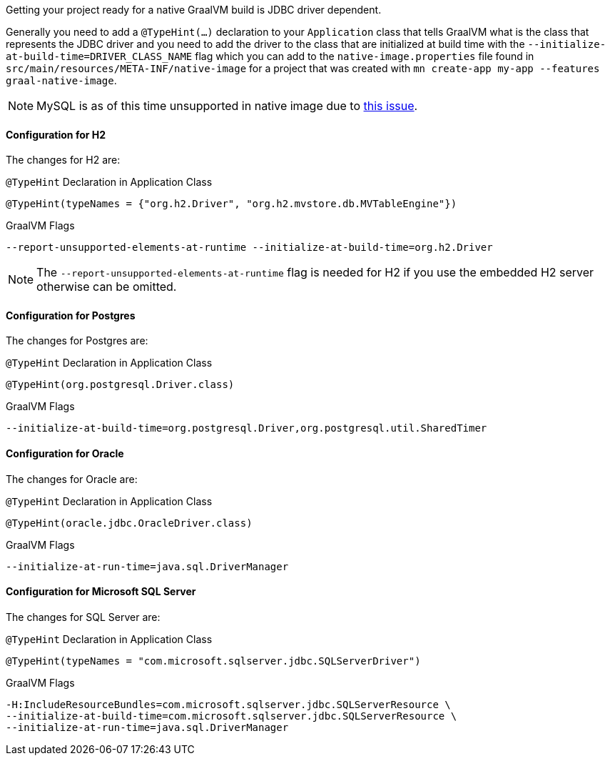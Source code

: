 Getting your project ready for a native GraalVM build is JDBC driver dependent.

Generally you need to add a `@TypeHint(...)` declaration to your `Application` class that tells GraalVM what is the class that represents the JDBC driver and you need to add the driver to the class that are initialized at build time with the `--initialize-at-build-time=DRIVER_CLASS_NAME` flag which you can add to the `native-image.properties` file found in `src/main/resources/META-INF/native-image` for a project that was created with `mn create-app my-app --features graal-native-image`.

NOTE: MySQL is as of this time unsupported in native image due to https://bugs.mysql.com/bug.php?id=91968[this issue].

==== Configuration for H2

The changes for H2 are:

.`@TypeHint` Declaration in Application Class
[source,java]
----
@TypeHint(typeNames = {"org.h2.Driver", "org.h2.mvstore.db.MVTableEngine"})
----

.GraalVM Flags
[source,bash]
----
--report-unsupported-elements-at-runtime --initialize-at-build-time=org.h2.Driver
----

NOTE: The `--report-unsupported-elements-at-runtime` flag is needed for H2 if you use the embedded H2 server otherwise can be omitted.

==== Configuration for Postgres

The changes for Postgres are:

.`@TypeHint` Declaration in Application Class
[source,java]
----
@TypeHint(org.postgresql.Driver.class)
----

.GraalVM Flags
[source,bash]
----
--initialize-at-build-time=org.postgresql.Driver,org.postgresql.util.SharedTimer
----

==== Configuration for Oracle

The changes for Oracle are:

.`@TypeHint` Declaration in Application Class
[source,java]
----
@TypeHint(oracle.jdbc.OracleDriver.class)
----

.GraalVM Flags
[source,bash]
----
--initialize-at-run-time=java.sql.DriverManager
----

==== Configuration for Microsoft SQL Server

The changes for SQL Server are:

.`@TypeHint` Declaration in Application Class
[source,java]
----
@TypeHint(typeNames = "com.microsoft.sqlserver.jdbc.SQLServerDriver")
----

.GraalVM Flags
[source,bash]
----
-H:IncludeResourceBundles=com.microsoft.sqlserver.jdbc.SQLServerResource \
--initialize-at-build-time=com.microsoft.sqlserver.jdbc.SQLServerResource \
--initialize-at-run-time=java.sql.DriverManager
----
